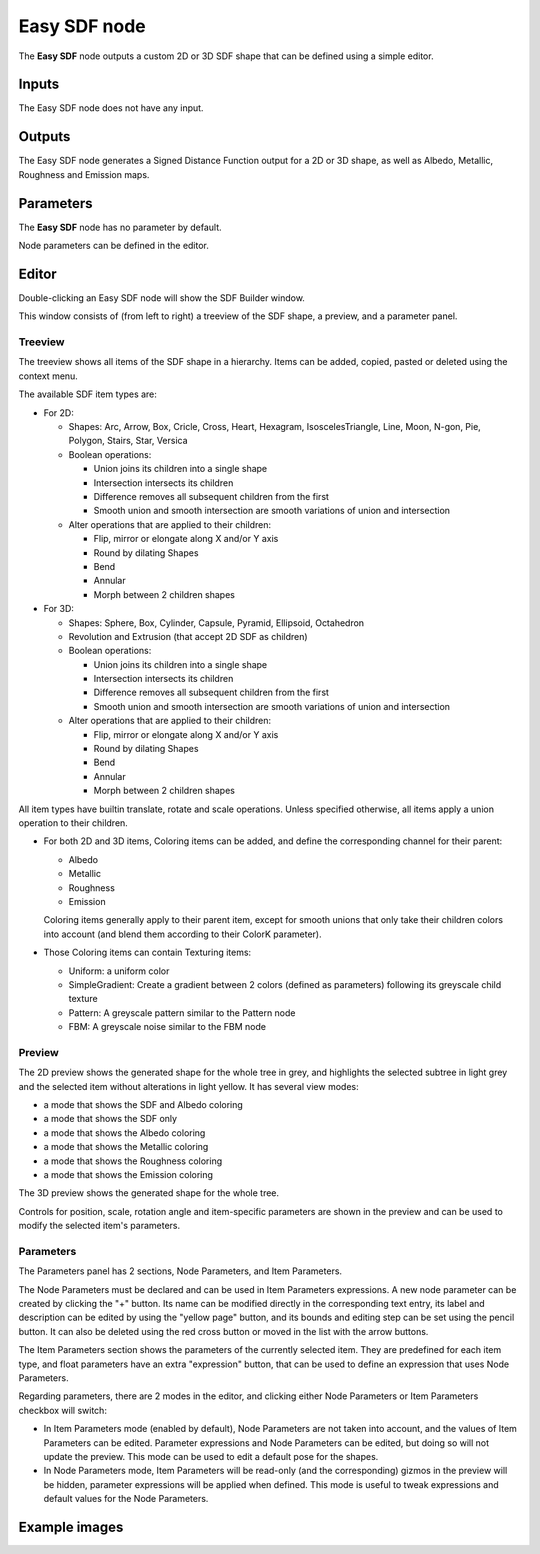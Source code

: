 Easy SDF node
~~~~~~~~~~~~~

The **Easy SDF** node outputs a custom 2D or 3D SDF shape that can be defined using a simple editor.

.. image:: images/node_simple_easy_sdf.png
	:align: center

Inputs
++++++

The Easy SDF node does not have any input.

Outputs
+++++++

The Easy SDF node generates a Signed Distance Function output for a 2D or 3D shape,
as well as Albedo, Metallic, Roughness and Emission maps.

Parameters
++++++++++

The **Easy SDF** node has no parameter by default.

Node parameters can be defined in the editor.

Editor
++++++

Double-clicking an Easy SDF node will show the SDF Builder window.

.. image:: images/node_easysdf_editor.png
	:align: center

This window consists of (from left to right) a treeview of the SDF shape, a preview, and a parameter panel.

Treeview
--------

The treeview shows all items of the SDF shape in a hierarchy. Items can be added, copied, pasted or deleted
using the context menu.

The available SDF item types are:

* For 2D:

  * Shapes: Arc, Arrow, Box, Cricle, Cross, Heart, Hexagram, IsoscelesTriangle, Line, Moon, N-gon, Pie, Polygon, Stairs, Star, Versica
  * Boolean operations:

    * Union joins its children into a single shape
    * Intersection intersects its children
    * Difference removes all subsequent children from the first
    * Smooth union and smooth intersection are smooth variations of union and intersection

  * Alter operations that are applied to their children:

    * Flip, mirror or elongate along X and/or Y axis
    * Round by dilating Shapes
    * Bend
    * Annular
    * Morph between 2 children shapes

* For 3D:

  * Shapes: Sphere, Box, Cylinder, Capsule, Pyramid, Ellipsoid, Octahedron
  * Revolution and Extrusion (that accept 2D SDF as children)
  * Boolean operations:

    * Union joins its children into a single shape
    * Intersection intersects its children
    * Difference removes all subsequent children from the first
    * Smooth union and smooth intersection are smooth variations of union and intersection

  * Alter operations that are applied to their children:

    * Flip, mirror or elongate along X and/or Y axis
    * Round by dilating Shapes
    * Bend
    * Annular
    * Morph between 2 children shapes

All item types have builtin translate, rotate and scale operations.
Unless specified otherwise, all items apply a union operation to their children.

* For both 2D and 3D items, Coloring items can be added, and define the corresponding
  channel for their parent:

  * Albedo
  * Metallic
  * Roughness
  * Emission

  Coloring items generally apply to their parent item, except for smooth unions
  that only take their children colors into account (and blend them according to
  their ColorK parameter).

* Those Coloring items can contain Texturing items:

  * Uniform: a uniform color
  * SimpleGradient: Create a gradient between 2 colors (defined as parameters) following
    its greyscale child texture
  * Pattern: A greyscale pattern similar to the Pattern node
  * FBM: A greyscale noise similar to the FBM node

Preview
-------

The 2D preview shows the generated shape for the whole tree in grey, and highlights the
selected subtree in light grey and the selected item without alterations in light yellow.
It has several view modes:

* a mode that shows the SDF and Albedo coloring
* a mode that shows the SDF only
* a mode that shows the Albedo coloring
* a mode that shows the Metallic coloring
* a mode that shows the Roughness coloring
* a mode that shows the Emission coloring

The 3D preview shows the generated shape for the whole tree.

Controls for position, scale, rotation angle and item-specific parameters are shown in the
preview and can be used to modify the selected item's parameters.

Parameters
----------

The Parameters panel has 2 sections, Node Parameters, and Item Parameters.

The Node Parameters must be declared and can be used in Item Parameters
expressions. A new node parameter can be created by clicking the "+"
button. Its name can be modified directly in the corresponding text
entry, its label and description can be edited by using the "yellow page"
button, and its bounds and editing step can be set using the pencil button.
It can also be deleted using the red cross button or moved in the list with
the arrow buttons.

The Item Parameters section shows the parameters of the currently selected
item. They are predefined for each item type, and float parameters have an
extra "expression" button, that can be used to define an expression that
uses Node Parameters.

Regarding parameters, there are 2 modes in the editor, and clicking either
Node Parameters or Item Parameters checkbox will switch:

* In Item Parameters mode (enabled by default), Node Parameters are not taken
  into account, and the values of Item Parameters can be edited. Parameter
  expressions and Node Parameters can be edited, but doing so will not update
  the preview.
  This mode can be used to edit a default pose for the shapes.

* In Node Parameters mode, Item Parameters will be read-only (and the corresponding)
  gizmos in the preview will be hidden, parameter expressions will be applied when
  defined.
  This mode is useful to tweak expressions and default values for the Node
  Parameters.

Example images
++++++++++++++

.. image:: images/node_easysdf_samples.png
	:align: center
